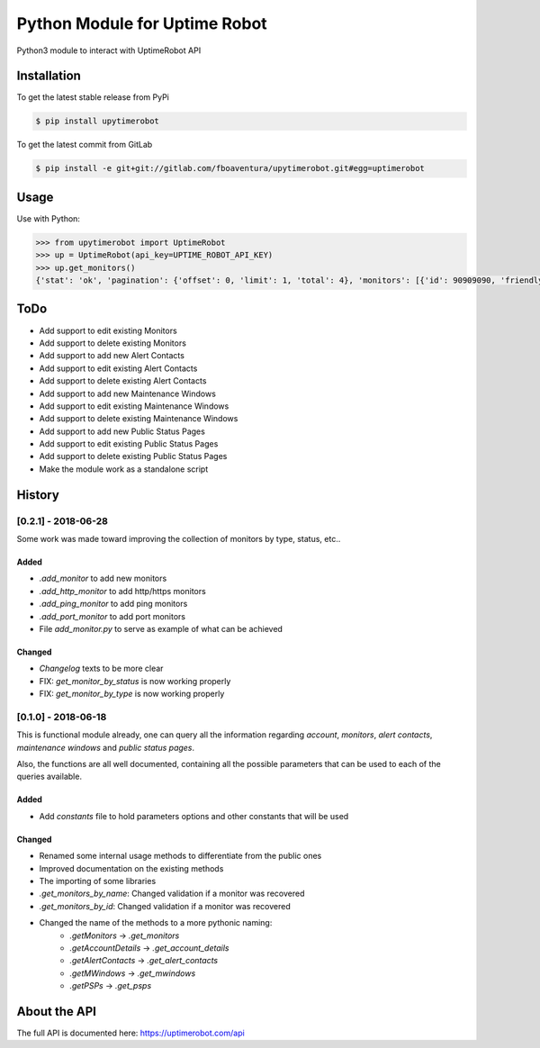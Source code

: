 Python Module for Uptime Robot
==============================

Python3 module to interact with UptimeRobot API

Installation
------------

To get the latest stable release from PyPi

.. code:: bash

   $ pip install upytimerobot

To get the latest commit from GitLab

.. code:: bash

   $ pip install -e git+git://gitlab.com/fboaventura/upytimerobot.git#egg=uptimerobot

Usage
-----

Use with Python:

.. code:: python

   >>> from upytimerobot import UptimeRobot
   >>> up = UptimeRobot(api_key=UPTIME_ROBOT_API_KEY)
   >>> up.get_monitors()
   {'stat': 'ok', 'pagination': {'offset': 0, 'limit': 1, 'total': 4}, 'monitors': [{'id': 90909090, 'friendly_name': 'my_monitor', 'url': '127.0.0.1', 'type': 3, 'sub_type': '', 'keyword_type': '', 'keyword_value': '', 'http_username': '', 'http_password': '', 'port': '', 'interval': 300, 'status': 2, 'ssl': {'brand': '', 'product': None, 'expires': 0}, 'create_datetime': 1480809958}]}

ToDo
----
- Add support to edit existing Monitors
- Add support to delete existing Monitors
- Add support to add new Alert Contacts
- Add support to edit existing Alert Contacts
- Add support to delete existing Alert Contacts
- Add support to add new Maintenance Windows
- Add support to edit existing Maintenance Windows
- Add support to delete existing Maintenance Windows
- Add support to add new Public Status Pages
- Add support to edit existing Public Status Pages
- Add support to delete existing Public Status Pages
- Make the module work as a standalone script

History
-------

[0.2.1] - 2018-06-28
^^^^^^^^^^^^^^^^^^^^
Some work was made toward improving the collection of monitors by type, status, etc..

Added
"""""

- `.add_monitor` to add new monitors
- `.add_http_monitor` to add http/https monitors
- `.add_ping_monitor` to add ping monitors
- `.add_port_monitor` to add port monitors
- File `add_monitor.py` to serve as example of what can be achieved

Changed
"""""""

- `Changelog` texts to be more clear
- FIX: `get_monitor_by_status` is now working properly
- FIX: `get_monitor_by_type` is now working properly

[0.1.0] - 2018-06-18
^^^^^^^^^^^^^^^^^^^^

This is functional module already, one can query all the information regarding `account`, `monitors`, `alert contacts`, `maintenance windows` and `public status pages`.

Also, the functions are all well documented, containing all the possible parameters that can be used to each of the queries available.

Added
"""""

- Add `constants` file to hold parameters options and other constants that will be used

Changed
"""""""

- Renamed some internal usage methods to differentiate from the public ones
- Improved documentation on the existing methods
- The importing of some libraries
- `.get_monitors_by_name`: Changed validation if a monitor was recovered
- `.get_monitors_by_id`: Changed validation if a monitor was recovered
- Changed the name of the methods to a more pythonic naming:
    - `.getMonitors` -> `.get_monitors`
    - `.getAccountDetails` -> `.get_account_details`
    - `.getAlertContacts` -> `.get_alert_contacts`
    - `.getMWindows` -> `.get_mwindows`
    - `.getPSPs` -> `.get_psps`


About the API
-------------

The full API is documented here: https://uptimerobot.com/api
